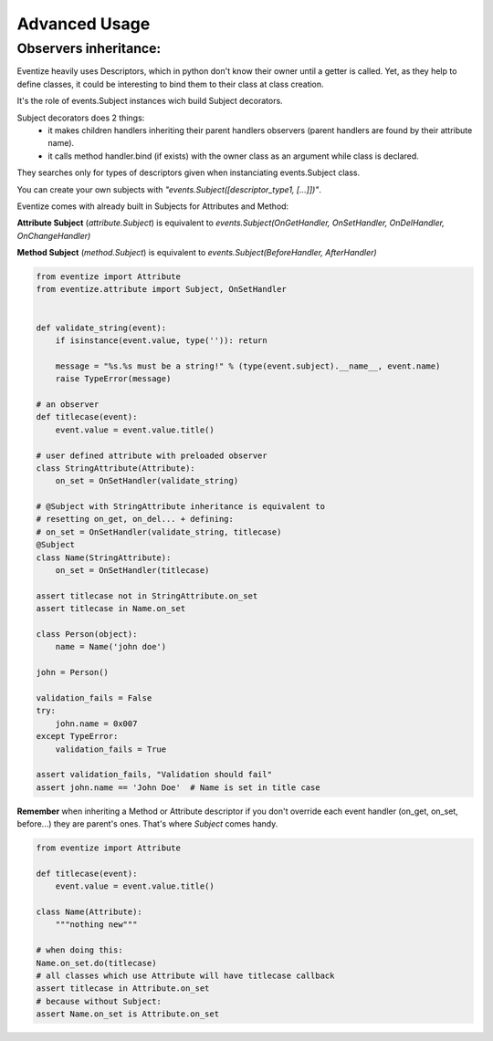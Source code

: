 
================
Advanced Usage
================



----------------------------------
Observers inheritance:
----------------------------------

Eventize heavily uses Descriptors, which in python don't know their owner until a getter is called.
Yet, as they help to define classes, it could be interesting to bind them to their class at class creation.

It's the role of events.Subject instances wich build Subject decorators.

Subject decorators does 2 things:
  * it makes children handlers inheriting their parent handlers observers (parent handlers are found by their attribute name).
  * it calls method handler.bind (if exists) with the owner class as an argument while class is declared.

They searches only for types of descriptors given when instanciating events.Subject class.

You can create your own subjects with *"events.Subject([descriptor_type1, [...]])"*.

Eventize comes with already built in Subjects for Attributes and Method:

**Attribute Subject** (*attribute.Subject*) is equivalent to *events.Subject(OnGetHandler, OnSetHandler, OnDelHandler, OnChangeHandler)*

**Method Subject** (*method.Subject*) is equivalent to *events.Subject(BeforeHandler, AfterHandler)*

.. code-block:: python

    from eventize import Attribute
    from eventize.attribute import Subject, OnSetHandler


    def validate_string(event):
        if isinstance(event.value, type('')): return

        message = "%s.%s must be a string!" % (type(event.subject).__name__, event.name)
        raise TypeError(message)

    # an observer
    def titlecase(event):
        event.value = event.value.title()

    # user defined attribute with preloaded observer
    class StringAttribute(Attribute):
        on_set = OnSetHandler(validate_string)

    # @Subject with StringAttribute inheritance is equivalent to
    # resetting on_get, on_del... + defining:
    # on_set = OnSetHandler(validate_string, titlecase)
    @Subject
    class Name(StringAttribute):
        on_set = OnSetHandler(titlecase)

    assert titlecase not in StringAttribute.on_set
    assert titlecase in Name.on_set

    class Person(object):
        name = Name('john doe')

    john = Person()

    validation_fails = False
    try:
        john.name = 0x007
    except TypeError:
        validation_fails = True

    assert validation_fails, "Validation should fail"
    assert john.name == 'John Doe'  # Name is set in title case



**Remember** when inheriting a Method or Attribute descriptor if you don't override each event handler (on_get, on_set, before...) they are parent's ones.
That's where *Subject* comes handy.

.. code-block:: python

    from eventize import Attribute

    def titlecase(event):
        event.value = event.value.title()

    class Name(Attribute):
        """nothing new"""

    # when doing this:
    Name.on_set.do(titlecase)
    # all classes which use Attribute will have titlecase callback
    assert titlecase in Attribute.on_set
    # because without Subject:
    assert Name.on_set is Attribute.on_set


